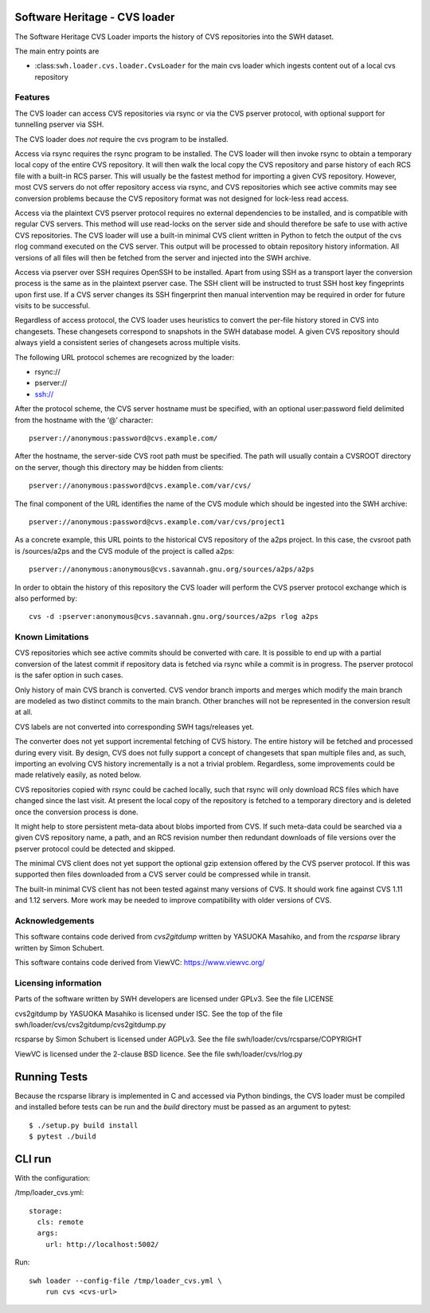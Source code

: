 Software Heritage - CVS loader
==============================

The Software Heritage CVS Loader imports the history of CVS repositories
into the SWH dataset.

The main entry points are

-  :class:``swh.loader.cvs.loader.CvsLoader`` for the main cvs loader
   which ingests content out of a local cvs repository

Features
--------

The CVS loader can access CVS repositories via rsync or via the CVS
pserver protocol, with optional support for tunnelling pserver via SSH.

The CVS loader does *not* require the cvs program to be installed.

Access via rsync requires the rsync program to be installed. The CVS
loader will then invoke rsync to obtain a temporary local copy of the
entire CVS repository. It will then walk the local copy the CVS
repository and parse history of each RCS file with a built-in RCS
parser. This will usually be the fastest method for importing a given
CVS repository. However, most CVS servers do not offer repository access
via rsync, and CVS repositories which see active commits may see
conversion problems because the CVS repository format was not designed
for lock-less read access.

Access via the plaintext CVS pserver protocol requires no external
dependencies to be installed, and is compatible with regular CVS
servers. This method will use read-locks on the server side and should
therefore be safe to use with active CVS repositories. The CVS loader
will use a built-in minimal CVS client written in Python to fetch the
output of the cvs rlog command executed on the CVS server. This output
will be processed to obtain repository history information. All versions
of all files will then be fetched from the server and injected into the
SWH archive.

Access via pserver over SSH requires OpenSSH to be installed. Apart from
using SSH as a transport layer the conversion process is the same as in
the plaintext pserver case. The SSH client will be instructed to trust
SSH host key fingeprints upon first use. If a CVS server changes its SSH
fingerprint then manual intervention may be required in order for future
visits to be successful.

Regardless of access protocol, the CVS loader uses heuristics to convert
the per-file history stored in CVS into changesets. These changesets
correspond to snapshots in the SWH database model. A given CVS
repository should always yield a consistent series of changesets across
multiple visits.

The following URL protocol schemes are recognized by the loader:

-  rsync://
-  pserver://
-  ssh://

After the protocol scheme, the CVS server hostname must be specified,
with an optional user:password field delimited from the hostname with
the ‘@’ character:

::

   pserver://anonymous:password@cvs.example.com/

After the hostname, the server-side CVS root path must be specified. The
path will usually contain a CVSROOT directory on the server, though this
directory may be hidden from clients:

::

   pserver://anonymous:password@cvs.example.com/var/cvs/

The final component of the URL identifies the name of the CVS module
which should be ingested into the SWH archive:

::

   pserver://anonymous:password@cvs.example.com/var/cvs/project1

As a concrete example, this URL points to the historical CVS repository
of the a2ps project. In this case, the cvsroot path is /sources/a2ps and
the CVS module of the project is called a2ps:

::

   pserver://anonymous:anonymous@cvs.savannah.gnu.org/sources/a2ps/a2ps

In order to obtain the history of this repository the CVS loader will
perform the CVS pserver protocol exchange which is also performed by:

::

   cvs -d :pserver:anonymous@cvs.savannah.gnu.org/sources/a2ps rlog a2ps

Known Limitations
-----------------

CVS repositories which see active commits should be converted with care.
It is possible to end up with a partial conversion of the latest commit
if repository data is fetched via rsync while a commit is in progress.
The pserver protocol is the safer option in such cases.

Only history of main CVS branch is converted. CVS vendor branch imports
and merges which modify the main branch are modeled as two distinct
commits to the main branch. Other branches will not be represented in
the conversion result at all.

CVS labels are not converted into corresponding SWH tags/releases yet.

The converter does not yet support incremental fetching of CVS history.
The entire history will be fetched and processed during every visit. By
design, CVS does not fully support a concept of changesets that span
multiple files and, as such, importing an evolving CVS history
incrementally is a not a trivial problem. Regardless, some improvements
could be made relatively easily, as noted below.

CVS repositories copied with rsync could be cached locally, such that
rsync will only download RCS files which have changed since the last
visit. At present the local copy of the repository is fetched to a
temporary directory and is deleted once the conversion process is done.

It might help to store persistent meta-data about blobs imported from
CVS. If such meta-data could be searched via a given CVS repository
name, a path, and an RCS revision number then redundant downloads of
file versions over the pserver protocol could be detected and skipped.

The minimal CVS client does not yet support the optional gzip extension
offered by the CVS pserver protocol. If this was supported then files
downloaded from a CVS server could be compressed while in transit.

The built-in minimal CVS client has not been tested against many
versions of CVS. It should work fine against CVS 1.11 and 1.12 servers.
More work may be needed to improve compatibility with older versions of
CVS.

Acknowledgements
----------------

This software contains code derived from *cvs2gitdump* written by
YASUOKA Masahiko, and from the *rcsparse* library written by Simon
Schubert.

This software contains code derived from ViewVC: https://www.viewvc.org/

Licensing information
---------------------

Parts of the software written by SWH developers are licensed under
GPLv3. See the file LICENSE

cvs2gitdump by YASUOKA Masahiko is licensed under ISC. See the top of
the file swh/loader/cvs/cvs2gitdump/cvs2gitdump.py

rcsparse by Simon Schubert is licensed under AGPLv3. See the file
swh/loader/cvs/rcsparse/COPYRIGHT

ViewVC is licensed under the 2-clause BSD licence. See the file
swh/loader/cvs/rlog.py

Running Tests
=============

Because the rcsparse library is implemented in C and accessed via Python
bindings, the CVS loader must be compiled and installed before tests can
be run and the *build* directory must be passed as an argument to
pytest:

::

   $ ./setup.py build install
   $ pytest ./build

CLI run
=======

With the configuration:

/tmp/loader_cvs.yml:

::

   storage:
     cls: remote
     args:
       url: http://localhost:5002/

Run:

::

   swh loader --config-file /tmp/loader_cvs.yml \
       run cvs <cvs-url>

